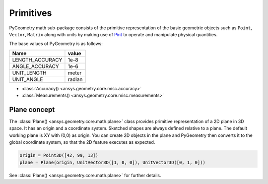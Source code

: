 .. _ref_primitives:

Primitives
**********

PyGeometry math sub-package consists of the primitive representation of the basic geometric
objects such as ``Point``, ``Vector``, ``Matrix`` along with units by making use of
`Pint <https://github.com/hgrecco/pint>`_ to 
operate and manipulate physical quantities.

The base values of PyGeometry is as follows:

+-------------------+---------+ 
| Name              | value   |
+===================+=========+
| LENGTH_ACCURACY   | 1e-8    |
+-------------------+---------+  
| ANGLE_ACCURACY    | 1e-6    |
+-------------------+---------+ 
| UNIT_LENGTH       | meter   |
+-------------------+---------+ 
| UNIT_ANGLE        | radian  |
+-------------------+---------+ 

* :class:`Accuracy() <ansys.geometry.core.misc.accuracy>`
* :class:`Measurements() <ansys.geometry.core.misc.measurements>`

Plane concept
-------------

The :class:`Plane() <ansys.geometry.core.math.plane>` class provides primitive representation of a 2D plane in 3D space. 
It has an origin and a coordinate system.
Sketched shapes are always defined relative to a plane.
The default working plane is XY with (0,0) as origin. You can create 2D objects in the plane and 
PyGeometry then converts it to the global coordinate system, so that
the 2D feature executes as expected.

.. code:: python

    origin = Point3D([42, 99, 13])
    plane = Plane(origin, UnitVector3D([1, 0, 0]), UnitVector3D([0, 1, 0]))

See :class:`Plane() <ansys.geometry.core.math.plane>` for further details.